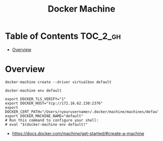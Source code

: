 #+TITLE: Docker Machine

* Table of Contents :TOC_2_gh:
- [[#overview][Overview]]

* Overview
#+BEGIN_SRC shell
  docker-machine create --driver virtualbox default
#+END_SRC

#+BEGIN_SRC shell
  docker-machine env default
#+END_SRC

#+BEGIN_EXAMPLE
   export DOCKER_TLS_VERIFY="1"
   export DOCKER_HOST="tcp://172.16.62.130:2376"
   export DOCKER_CERT_PATH="/Users/<yourusername>/.docker/machine/machines/default"
   export DOCKER_MACHINE_NAME="default"
   # Run this command to configure your shell:
   # eval "$(docker-machine env default)"
#+END_EXAMPLE

:REFERENCES:
- https://docs.docker.com/machine/get-started/#create-a-machine
:END:
